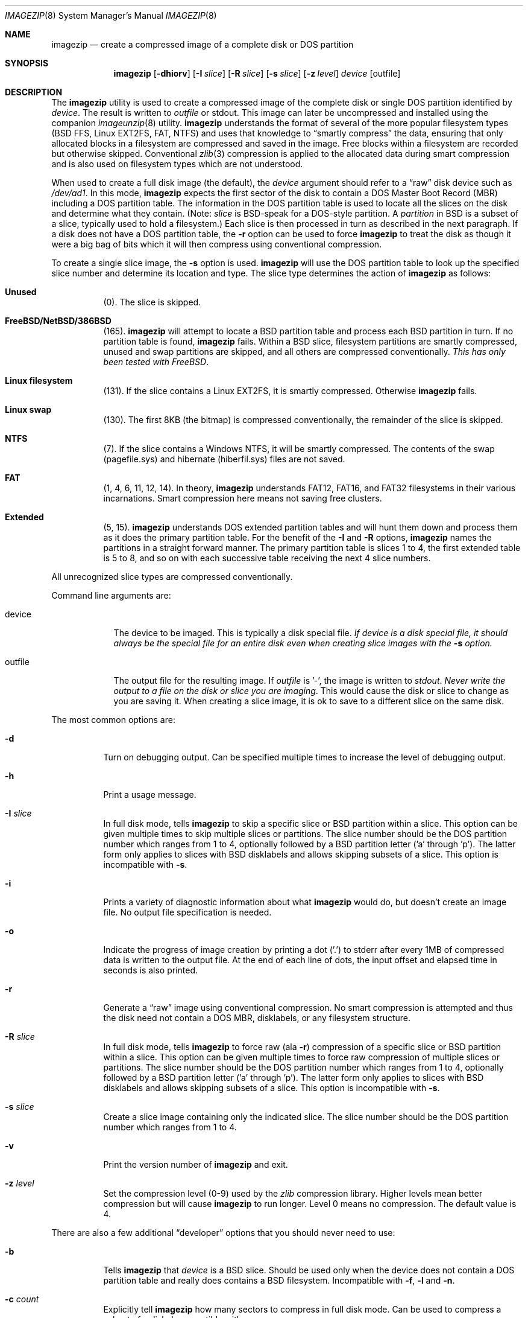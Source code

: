 .\"
.\" EMULAB-COPYRIGHT
.\" Copyright (c) 2000-2003 University of Utah and the Flux Group.
.\" All rights reserved.
.\"
.Dd October 3, 2003
.Dt IMAGEZIP 8
.Os
.Sh NAME
.Nm imagezip
.Nd create a compressed image of a complete disk or DOS partition
.Sh SYNOPSIS
.Nm
.Op Fl dhiorv
.Op Fl I Ar slice
.Op Fl R Ar slice
.Op Fl s Ar slice
.Op Fl z Ar level
.Ar device
.Op outfile
.Sh DESCRIPTION
The
.Nm
utility is used to create a compressed image of the complete disk or
single DOS partition identified by
.Ar device .
The result is written to
.Ar outfile
or
.Dv stdout .
This image can later be uncompressed and installed using the companion
.Xr imageunzip 8
utility.
.Nm 
understands the format of several of the more popular filesystem types
(BSD FFS, Linux EXT2FS, FAT, NTFS) and uses that knowledge to
.Dq smartly compress
the data, ensuring that only allocated blocks in a filesystem are
compressed and saved in the image.  Free blocks within a filesystem are
recorded but otherwise skipped.
Conventional
.Xr zlib 3
compression is applied to the allocated data during smart compression
and is also used on filesystem types which are not understood.
.Pp
When used to create a full disk image (the default), the
.Ar device
argument should refer to a 
.Dq raw
disk device such as
.Pa /dev/ad1 .
In this mode,
.Nm
expects the first sector of the disk to contain a DOS Master Boot Record (MBR)
including a DOS partition table.
The information in the DOS partition table is used to locate all the
slices on the disk and determine what they contain.
(Note:
.Em slice
is BSD-speak for a DOS-style partition.  A
.Em partition
in BSD is a subset of a slice, typically used to hold a filesystem.)
Each slice is then processed in turn as described in the next paragraph.
If a disk does not have a DOS partition table, the
.Fl r
option can be used to force
.Nm
to treat the disk as though it were a big bag of bits which it will
then compress using conventional compression.
.Pp
To create a single slice image, the
.Fl s
option is used.
.Nm
will use the DOS partition table to look up the specified
slice number and determine its location and type.
The slice type determines the action of
.Nm
as follows:
.Bl -hang
.It Sy Unused
(0).
The slice is skipped.
.It Sy FreeBSD/NetBSD/386BSD
(165).
.Nm
will attempt to locate a BSD partition table and process each BSD
partition in turn.  If no partition table is found,
.Nm
fails.  Within a BSD slice, filesystem partitions are smartly compressed,
unused and swap partitions are skipped, and all others are
compressed conventionally.
.Em This has only been tested with FreeBSD .
.It Sy Linux filesystem
(131).
If the slice contains a Linux EXT2FS, it is smartly compressed.
Otherwise
.Nm
fails.
.It Sy Linux swap
(130).
The first 8KB (the bitmap) is compressed conventionally, the remainder
of the slice is skipped.
.It Sy NTFS
(7).
If the slice contains a Windows NTFS, it will be smartly compressed.
The contents of the swap (pagefile.sys) and hibernate (hiberfil.sys) files
are not saved.
.It Sy FAT
(1, 4, 6, 11, 12, 14).
In theory,
.Nm
understands FAT12, FAT16, and FAT32 filesystems in their various
incarnations.  Smart compression here means not saving free clusters.
.It Sy Extended
(5, 15).
.Nm
understands DOS extended partition tables and will hunt them down and process
them as it does the primary partition table.
For the benefit of the
.Fl I
and
.Fl R
options,
.Nm
names the partitions in a straight forward manner.  The primary partition
table is slices 1 to 4, the first extended table is 5 to 8, and so on with
each successive table receiving the next 4 slice numbers.
.El
.Pp
All unrecognized slice types are compressed conventionally.
.Pp
Command line arguments are:
.Bl -tag -width "outfile"
.It device
The device to be imaged.  This is typically a disk special file.
.Bf Em
If device is a disk special file, it should always be the special file for
an entire disk even when creating slice images with the
.Fl s
option.
.Ef
.It outfile
The output file for the resulting image.  If
.Ar outfile
is '-', the image is written to
.Va stdout .
.Em Never write the output to a file on the disk or slice you are imaging .
This would cause the disk or slice to change as you are saving it.
When creating a slice image,
it is ok to save to a different slice on the same disk.
.El
.Pp
The most common options are:
.Bl -tag -width indent
.It Fl d
Turn on debugging output.  Can be specified multiple times to increase
the level of debugging output.
.It Fl h
Print a usage message.
.It Fl I Ar slice
In full disk mode, tells
.Nm
to skip a specific slice or BSD partition within a slice.
This option can be given multiple times to skip multiple slices or partitions.
The slice number should be the DOS partition number which ranges from 1 to 4,
optionally followed by a BSD partition letter ('a' through 'p').
The latter form only applies to slices with BSD disklabels and allows skipping
subsets of a slice.
This option is incompatible with
.Fl s .
.It Fl i
Prints a variety of diagnostic information about what
.Nm
would do, but doesn't create an image file.
No output file specification is needed.
.It Fl o
Indicate the progress of image creation by printing a dot ('.') to
.Dv stderr
after every 1MB of compressed data is written to the output file.
At the end of each line of dots, the input offset and elapsed time in
seconds is also printed.
.It Fl r
Generate a
.Dq raw
image using conventional compression.  No smart compression is attempted
and thus the disk need not contain a DOS MBR, disklabels,
or any filesystem structure.
.It Fl R Ar slice
In full disk mode, tells
.Nm
to force raw (ala
.Fl r )
compression of a specific slice or BSD partition within a slice.
This option can be given multiple times to force raw compression of
multiple slices or partitions.
The slice number should be the DOS partition number which ranges from 1 to 4,
optionally followed by a BSD partition letter ('a' through 'p').
The latter form only applies to slices with BSD disklabels and allows skipping
subsets of a slice.
This option is incompatible with
.Fl s .
.It Fl s Ar slice
Create a slice image containing only the indicated slice.
The slice number should be the DOS partition number which ranges from 1 to 4.
.It Fl v
Print the version number of
.Nm
and exit.
.It Fl z Ar level
Set the compression level (0-9) used by the
.Xr zlib
compression library.  Higher levels mean better compression but will cause
.Nm
to run longer.  Level 0 means no compression.  The default value is 4.
.El
.Pp
There are also a few additional
.Dq developer
options that you should never need to use:
.Bl -tag -width indent
.It Fl b
Tells
.Nm
that
.Ar device
is a BSD slice.  Should be used only when the device does not contain
a DOS partition table and really does contains a BSD filesystem.
Incompatible with
.Fl f ,
.Fl l
and
.Fl n .
.It Fl c Ar count
Explicitly tell
.Nm
how many sectors to compress in full disk mode.  Can be used to compress
a subset of a disk.
Incompatible with
.Fl s .
.It Fl D
Allow ``dangerous'' writes.
The default output behavior for
.Nm
is to perform an
.Xr fsync 2
after every chunk write to the image file and to retry such writes that fail
up to 10 times before giving up.
This is a concession to the common case of writing the output
file across NFS, where transient, asynchronously reported errors may occur.
With this option, writes are attempted only once and no fsync is done,
resulting in faster operation.
.It Fl F Ar sectors
The minimum length in sectors that a free range needs to be before it
is recorded as a free range.  Ranges shorter than this length are
.Dq forgotten
and wind up being compressed as allocated data.  This option has the
effect of combining multiple, short allocated ranges into a single,
longer range resulting in more efficient disk writes in
.Xr imageunzip .
A value of zero will cause all free blocks to be recorded accurately
in the resulting image.  The default value is 64 (32KB).
.It Fl f
Tells
.Nm
that
.Ar device
is a FAT12/16/32 slice.  Should be used only when the device does not contain
a DOS partition table and really does contains a FAT filesystem.
Incompatible with
.Fl b ,
.Fl l
and
.Fl n .
.It Fl l
Tells
.Nm
that
.Ar device
is a Linux filesystem slice.  Should be used only when the device does
not contain a DOS partition table and really does contains a Linux filesystem.
Incompatible with
.Fl b ,
.Fl f 
and
.Fl n .
.It Fl n
Tells
.Nm
that
.Ar device
is an NTFS slice.  Should be used only when the device does not contain
a DOS partition table and really does contains an NT filesystem.
Incompatible with
.Fl b ,
.Fl f
and
.Fl l .
.It Fl X
Try e(X)tremely hard to read data from the input device,
returning success even if a read fails.
The default input behavior for
.Nm
is to attempt input device reads only once, aborting if a read fails.
With this option, a failing device read will be retried up to 10 times.
If a read still fails, a block of zeros will be returned instead of the data.
This is a desperation measure for those who want to salvage as much data
as possible from a failed disk.
.El
.Sh DIAGNOSTICS
The
.Nm
utility will exit with a status of zero if it successfully processes the
entire disk or slice and creates the image.  It will exit non-zero if it
runs out of memory, cannot parse the MBR or a filesystem, or gets an error
reading or writing.
.Sh IMPLEMENTATION NOTES
If
.Ar device
is a device special file, it should always be the special file for
an entire disk even when creating slice images.  The only exception is
when using the
.Fl b ,
.Fl f ,
.Fl l
and
.Fl n
options.
If
.Ar device
is not a regular file, it must be a seekable file type.
Thus, pipes are not allowed and no provision is made for redirecting input
to
.Nm .
.Pp
Creating a partition image for each DOS partition on a disk and then 
concatenating them together is
.Em not
the same as creating a full disk image of a disk, as the latter
contains the initial (typically 63) sectors which are outside of any
DOS partition.  Most importantly, this area is where the DOS MBR is stored.
.Pp
Since slice images do not contain the DOS MBR, you cannot load a slice image
on a naked disk and expect it to boot.
If you need such a bootable slice image, you can use the
.Fl I
option to ignore all but the slice you care about, thus
creating a full disk image containing only that single slice.
.Pp
In general, it is a bad idea to create an image of an active disk.
At best you wind up with incomplete data, at worst a corrupted disk image.
.Pp
FreeBSD partition tables contain absolute, not slice relative, block
numbers.
.Nm
contains code to recognize this and generates "relocation entries"
for imageunzip to use.  However, this is only one problem you will encounter
if attempting to move a FreeBSD slice to a different location.
.Pp
Likewise, Linux boot blocks generated by LILO appear to contain
absolute block numbers.  In theory, the
.Nm
relocation mechanism could handle this, but no one I know groks LILO.
.Pp
NTFS support is implemented using the library that is part of the Linux-NTFS
project (http://linux-ntfs.sourceforge.net/).  As structured, it requires
opening a device special file for the particular partition the filesystem is
in.  For this reason,
.Nm
may need to open device files other than the one specified on the command
line.  These device files must be present or
.Nm
will fail.
.Pp
The naming convention used for slices found in extended partition tables
differs from that used by FreeBSD.  If you have doubts about which slice
to specify to the
.Fl I
and
.Fl R
options, run
.Nm
first with the
.Fl i
option to show how it maps the partition table entries.
.Pp
Also, because of the slice naming convention and because each partition
table is processed as it is encountered, you may see diagnostic messages
seemingly out of order (e.g., a message about slice 7 before one about
slice 3).  This only affects the building of the free block list however,
the disk data are still saved in the image in order.
.Sh EXAMPLES
.Dl imagezip /dev/ad0 /nfs/backup/images/myimage.ndz
.Pp
Create a full disk image of the master IDE disk saving it across
NFS to a remote machine.  This could be done with the machine in single
user mode and the root filesystem mounted read-only, or it could be
done from a CDROM or network booted system.
.Pp
.Dl imagezip /dev/ad0 - | ssh backup 'cat > /backup/images/myimage.ndz'
.Pp
As above but uses ssh to transfer the image to the remote machine.
.Pp
.Dl imagezip -o -s 1 /dev/ad0 myimage.ndz
.Pp
Create a slice image of DOS partition 1 on the primary disk, amusing
yourself by watching the dots go by.
.Pp
.Dl imagezip -o -I 2 -I 3 -I 4 /dev/ad0 myimage.ndz
.Pp
Similar to the previous example, but create a full disk image which
contains only the data from DOS partition 1.
.Sh SEE ALSO
.Xr imageunzip 8 ,
.Xr imagedump 8 ,
.Xr fdisk 8 ,
.Xr disklabel 8 ,
.Xr zlib 3
.Sh HISTORY
The
.Nm
utility is part of the Netbed software (www.netbed.org).
.Sh BUGS
Full disk smart compression in
.Nm
is pretty x86 specific due to its reliance on the DOS MBR.
